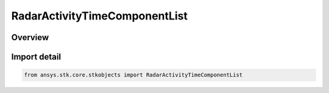 RadarActivityTimeComponentList
==============================

.. py:class:: ansys.stk.core.stkobjects.RadarActivityTimeComponentList

   Bases: py:obj:`~ansys.stk.core.stkobjects.IRadarActivity`, py:obj:`~ansys.stk.core.stkobjects.IRadarActivityTimeComponentList`

   Class defining a radar time component list activity.

.. py:currentmodule:: RadarActivityTimeComponentList

Overview
--------


Import detail
-------------

.. code-block:: python

    from ansys.stk.core.stkobjects import RadarActivityTimeComponentList



